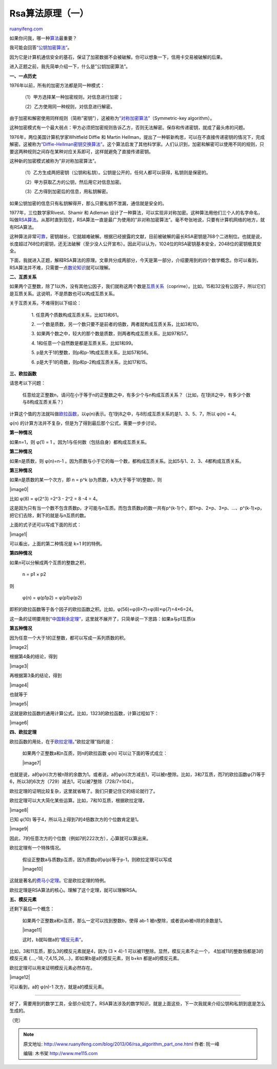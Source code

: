 .. _201306_rsa_algorithm_part_one:

Rsa算法原理（一）
====================================

`ruanyifeng.com <http://www.ruanyifeng.com/blog/2013/06/rsa_algorithm_part_one.html>`__

如果你问我，哪一种\ `算法 <http://zh.wikipedia.org/wiki/%E7%AE%97%E6%B3%95>`__\ 最重要？

我可能会回答\ `“公钥加密算法” <http://zh.wikipedia.org/wiki/%E5%85%AC%E9%92%A5%E5%AF%86%E7%A0%81%E5%AD%A6>`__\ 。

因为它是计算机通信安全的基石，保证了加密数据不会被破解。你可以想象一下，信用卡交易被破解的后果。

进入正题之前，我先简单介绍一下，什么是”公钥加密算法”。

**一、一点历史**

1976年以前，所有的加密方法都是同一种模式：

    　　（1）甲方选择某一种加密规则，对信息进行加密；

    　　（2）乙方使用同一种规则，对信息进行解密。

由于加密和解密使用同样规则（简称”密钥”），这被称为\ `“对称加密算法” <http://zh.wikipedia.org/zh-cn/%E5%AF%B9%E7%AD%89%E5%8A%A0%E5%AF%86>`__\ （Symmetric-key
algorithm）。

这种加密模式有一个最大弱点：甲方必须把加密规则告诉乙方，否则无法解密。保存和传递密钥，就成了最头疼的问题。

1976年，两位美国计算机学家Whitfield Diffie 和 Martin
Hellman，提出了一种崭新构思，可以在不直接传递密钥的情况下，完成解密。这被称为\ `“Diffie-Hellman密钥交换算法” <http://en.wikipedia.org/wiki/Diffie%E2%80%93Hellman_key_exchange>`__\ 。这个算法启发了其他科学家。人们认识到，加密和解密可以使用不同的规则，只要这两种规则之间存在某种对应关系即可，这样就避免了直接传递密钥。

这种新的加密模式被称为”非对称加密算法”。

    　　（1）乙方生成两把密钥（公钥和私钥）。公钥是公开的，任何人都可以获得，私钥则是保密的。

    　　（2）甲方获取乙方的公钥，然后用它对信息加密。

    　　（3）乙方得到加密后的信息，用私钥解密。

如果公钥加密的信息只有私钥解得开，那么只要私钥不泄漏，通信就是安全的。

1977年，三位数学家Rivest、Shamir 和 Adleman
设计了一种算法，可以实现非对称加密。这种算法用他们三个人的名字命名，叫做\ `RSA算法 <http://zh.wikipedia.org/zh-cn/RSA%E5%8A%A0%E5%AF%86%E7%AE%97%E6%B3%95>`__\ 。从那时直到现在，RSA算法一直是最广为使用的”非对称加密算法”。毫不夸张地说，只要有计算机网络的地方，就有RSA算法。

这种算法非常\ `可靠 <http://en.wikipedia.org/wiki/RSA_Factoring_Challenge>`__\ ，密钥越长，它就越难破解。根据已经披露的文献，目前被破解的最长RSA密钥是768个二进制位。也就是说，长度超过768位的密钥，还无法破解（至少没人公开宣布）。因此可以认为，1024位的RSA密钥基本安全，2048位的密钥极其安全。

下面，我就进入正题，解释RSA算法的原理。文章共分成两部分，今天是第一部分，介绍要用到的四个数学概念。你可以看到，RSA算法并不难，只需要一点\ `数论知识 <http://jeremykun.com/2011/07/30/number-theory-a-primer/>`__\ 就可以理解。

**二、互质关系**

如果两个正整数，除了1以外，没有其他公因子，我们就称这两个数是\ `互质关系 <http://zh.wikipedia.org/zh-cn/%E4%BA%92%E7%B4%A0>`__\ （coprime）。比如，15和32没有公因子，所以它们是互质关系。这说明，不是质数也可以构成互质关系。

关于互质关系，不难得到以下结论：

    　　1. 任意两个质数构成互质关系，比如13和61。

    　　2.
    一个数是质数，另一个数只要不是前者的倍数，两者就构成互质关系，比如3和10。

    　　3.
    如果两个数之中，较大的那个数是质数，则两者构成互质关系，比如97和57。

    　　4. 1和任意一个自然数是都是互质关系，比如1和99。

    　　5. p是大于1的整数，则p和p-1构成互质关系，比如57和56。

    　　6. p是大于1的奇数，则p和p-2构成互质关系，比如17和15。

**三、欧拉函数**

请思考以下问题：

    　　任意给定正整数n，请问在小于等于n的正整数之中，有多少个与n构成互质关系？（比如，在1到8之中，有多少个数与8构成互质关系？）

计算这个值的方法就叫做\ `欧拉函数 <http://zh.wikipedia.org/wiki/%E6%AC%A7%E6%8B%89%E5%87%BD%E6%95%B0>`__\ ，以φ(n)表示。在1到8之中，与8形成互质关系的是1、3、5、7，所以
φ(n) = 4。

φ(n) 的计算方法并不复杂，但是为了得到最后那个公式，需要一步步讨论。

**第一种情况**

如果n=1，则 φ(1) = 1 。因为1与任何数（包括自身）都构成互质关系。

**第二种情况**

如果n是质数，则 φ(n)=n-1
。因为质数与小于它的每一个数，都构成互质关系。比如5与1、2、3、4都构成互质关系。

**第三种情况**

如果n是质数的某一个次方，即 n = p^k (p为质数，k为大于等于1的整数)，则

|image0|

比如 φ(8) = φ(2^3) =2^3 - 2^2 = 8 -4 = 4。

这是因为只有当一个数不包含质数p，才可能与n互质。而包含质数p的数一共有p^(k-1)个，即1×p、2×p、3×p、…、p^(k-1)×p，把它们去除，剩下的就是与n互质的数。

上面的式子还可以写成下面的形式：

|image1|

可以看出，上面的第二种情况是 k=1 时的特例。

**第四种情况**

如果n可以分解成两个互质的整数之积，

    　　n = p1 × p2

则

    　　φ(n) = φ(p1p2) = φ(p1)φ(p2)

即积的欧拉函数等于各个因子的欧拉函数之积。比如，φ(56)=φ(8×7)=φ(8)×φ(7)=4×6=24。

这一条的证明要用到\ `“中国剩余定理” <http://en.wikipedia.org/wiki/Chinese_remainder_theorem>`__\ ，这里就不展开了，只简单说一下思路：如果a与p1互质(a

**第五种情况**

因为任意一个大于1的正整数，都可以写成一系列质数的积。

|image2|

根据第4条的结论，得到

|image3|

再根据第3条的结论，得到

|image4|

也就等于

|image5|

这就是欧拉函数的通用计算公式。比如，1323的欧拉函数，计算过程如下：

|image6|

**四、欧拉定理**

欧拉函数的用处，在于\ `欧拉定理 <http://zh.wikipedia.org/wiki/%E6%AC%A7%E6%8B%89%E5%AE%9A%E7%90%86_(%E6%95%B0%E8%AE%BA)>`__\ 。”欧拉定理”指的是：

    如果两个正整数a和n互质，则n的欧拉函数 φ(n) 可以让下面的等式成立：

    |image7|

也就是说，a的φ(n)次方被n除的余数为1。或者说，a的φ(n)次方减去1，可以被n整除。比如，3和7互质，而7的欧拉函数φ(7)等于6，所以3的6次方（729）减去1，可以被7整除（728/7=104）。

欧拉定理的证明比较复杂，这里就省略了。我们只要记住它的结论就行了。

欧拉定理可以大大简化某些运算。比如，7和10互质，根据欧拉定理，

|image8|

已知 φ(10) 等于4，所以马上得到7的4倍数次方的个位数肯定是1。

|image9|

因此，7的任意次方的个位数（例如7的222次方），心算就可以算出来。

欧拉定理有一个特殊情况。

    假设正整数a与质数p互质，因为质数p的φ(p)等于p-1，则欧拉定理可以写成

    |image10|

这就是著名的\ `费马小定理 <http://zh.wikipedia.org/wiki/%E8%B4%B9%E9%A9%AC%E5%B0%8F%E5%AE%9A%E7%90%86>`__\ 。它是欧拉定理的特例。

欧拉定理是RSA算法的核心。理解了这个定理，就可以理解RSA。

**五、模反元素**

还剩下最后一个概念：

    如果两个正整数a和n互质，那么一定可以找到整数b，使得 ab-1
    被n整除，或者说ab被n除的余数是1。

    |image11|

    这时，b就叫做a的\ `“模反元素” <http://zh.wikipedia.org/wiki/%E6%A8%A1%E5%8F%8D%E5%85%83%E7%B4%A0>`__\ 。

比如，3和11互质，那么3的模反元素就是4，因为 (3 × 4)-1
可以被11整除。显然，模反元素不止一个， 4加减11的整数倍都是3的模反元素
{…,-18,-7,4,15,26,…}，即如果b是a的模反元素，则 b+kn 都是a的模反元素。

欧拉定理可以用来证明模反元素必然存在。

|image12|

可以看到，a的 φ(n)-1 次方，就是a的模反元素。


==========================================

好了，需要用到的数学工具，全部介绍完了。RSA算法涉及的数学知识，就是上面这些，下一次我就来介绍公钥和私钥到底是怎么生成的。

| （完）

.. note::
    原文地址: http://www.ruanyifeng.com/blog/2013/06/rsa_algorithm_part_one.html 
    作者: 阮一峰 

    编辑: 木书架 http://www.me115.com